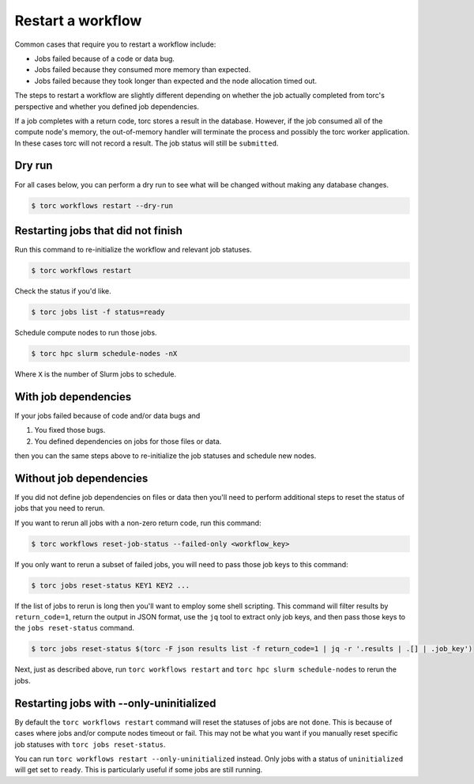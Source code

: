 ##################
Restart a workflow
##################
Common cases that require you to restart a workflow include:

- Jobs failed because of a code or data bug.
- Jobs failed because they consumed more memory than expected.
- Jobs failed because they took longer than expected and the node allocation timed out.

The steps to restart a workflow are slightly different depending on whether the job actually
completed from torc's perspective and whether you defined job dependencies.

If a job completes with a return code, torc stores a result in the database. However, if the job
consumed all of the compute node's memory, the out-of-memory handler will terminate the process and
possibly the torc worker application. In these cases torc will not record a result. The job status
will still be ``submitted``.

Dry run
=======
For all cases below, you can perform a dry run to see what will be changed without making any
database changes.

.. code-block:: console

   $ torc workflows restart --dry-run

Restarting jobs that did not finish
===================================
Run this command to re-initialize the workflow and relevant job statuses.

.. code-block:: console

   $ torc workflows restart

Check the status if you'd like.

.. code-block:: console

   $ torc jobs list -f status=ready

Schedule compute nodes to run those jobs.

.. code-block:: console

   $ torc hpc slurm schedule-nodes -nX

Where ``X`` is the number of Slurm jobs to schedule.

With job dependencies
=====================
If your jobs failed because of code and/or data bugs and

1. You fixed those bugs.
2. You defined dependencies on jobs for those files or data.

then you can the same steps above to re-initialize the job statuses and schedule new nodes.

Without job dependencies
========================
If you did not define job dependencies on files or data then you'll need to perform additional
steps to reset the status of jobs that you need to rerun.

If you want to rerun all jobs with a non-zero return code, run this command:

.. code-block:: console

   $ torc workflows reset-job-status --failed-only <workflow_key>

If you only want to rerun a subset of failed jobs, you will need to pass those job keys to this
command:

.. code-block:: console

   $ torc jobs reset-status KEY1 KEY2 ...

If the list of jobs to rerun is long then you'll want to employ some shell scripting. This command
will filter results by ``return_code=1``, return the output in JSON format, use the ``jq`` tool to
extract only job keys, and then pass those keys to the ``jobs reset-status`` command.

.. code-block:: console

   $ torc jobs reset-status $(torc -F json results list -f return_code=1 | jq -r '.results | .[] | .job_key')

Next, just as described above, run ``torc workflows restart`` and ``torc hpc slurm schedule-nodes``
to rerun the jobs.

Restarting jobs with --only-uninitialized
=========================================
By default the ``torc workflows restart`` command will reset the statuses of jobs are not ``done``.
This is because of cases where jobs and/or compute nodes timeout or fail. This may not be what you
want if you manually reset specific job statuses with ``torc jobs reset-status``.

You can run ``torc workflows restart --only-uninitialized`` instead. Only jobs with a status of
``uninitialized`` will get set to ``ready``. This is particularly useful if some jobs are still
running.

